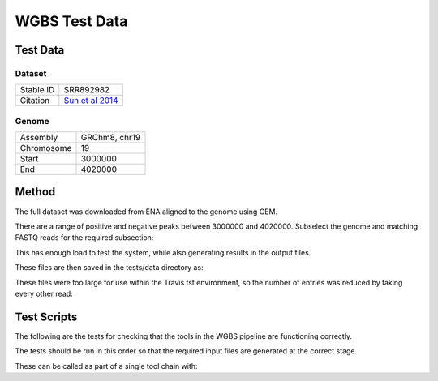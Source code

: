 .. See the NOTICE file distributed with this work for additional information
   regarding copyright ownership.

   Licensed under the Apache License, Version 2.0 (the "License");
   you may not use this file except in compliance with the License.
   You may obtain a copy of the License at

       http://www.apache.org/licenses/LICENSE-2.0

   Unless required by applicable law or agreed to in writing, software
   distributed under the License is distributed on an "AS IS" BASIS,
   WITHOUT WARRANTIES OR CONDITIONS OF ANY KIND, either express or implied.
   See the License for the specific language governing permissions and
   limitations under the License.

WGBS Test Data
==============

Test Data
---------

Dataset
^^^^^^^

+-----------+----------------------------------------------------------------+
| Stable ID | SRR892982                                                      |
+-----------+----------------------------------------------------------------+
| Citation  | `Sun et al 2014 <http://europepmc.org/abstract/MED/24792119>`_ |
+-----------+----------------------------------------------------------------+

Genome
^^^^^^

+------------+---------------+
| Assembly   | GRChm8, chr19 |
+------------+---------------+
| Chromosome | 19            |
+------------+---------------+
| Start      | 3000000       |
+------------+---------------+
| End        | 4020000       |
+------------+---------------+

Method
------
The full dataset was downloaded from ENA aligned to the genome using GEM.

.. code-block:: none
   :linenos:

   wget ftp://ftp.sra.ebi.ac.uk/vol1/fastq/SRR892/SRR892982/SRR892982_1.fastq.gz
   wget ftp://ftp.sra.ebi.ac.uk/vol1/fastq/SRR892/SRR892982/SRR892982_2.fastq.gz
   gunzip SRR892982_1.fastq.gz
   gunzip SRR892982_2.fastq.gz

   wget "http://www.ebi.ac.uk/ena/data/view/CM001012&display=fasta&download=fasta&filename=entry.fasta" -O mouse.GRCm38.19.fasta

   sed -n 40022200,41046060p GCA_000001635.6.fasta > mouse.GRCm38.19.fasta

   bowtie2-build mouse.GRCm38.19.fasta mouse.GRCm38.19.idx
   bowtie2 -x genome/mouse.GRCm38.19.idx -U data/SRR892982_1.fastq > SRR892982_1.sam
   samtools view -h -o SRR892982_1.sam SRR892982_1.bam

   awk 'BEGIN { FS = "[[:space:]]+" } ; $3 ~ /CM001012/ {print $1}' SRR892982_1.sam > SRR892982_1.chr19.rows

   python scripts/ExtractRowsFromFASTQs.py --input_1 tests/data/SRR892982_1.fastq --input_2 tests/data/SRR892982_2.fastq --rows SRR892982_1.chr19.rows --output_tag profile

   mv data/tmp/SRR892982_1.profile_0.fastq data/SRR892982_1.chr19.fastq
   mv data/tmp/SRR892982_2.profile_0.fastq data/SRR892982_2.chr19.fastq

   bowtie2 -x genome/mouse.GRCm38.19.idx -1 data/SRR892982_1.chr19.fastq -2 data/SRR892982_2.chr19.fastq > SRR892982_1.chr19.sam

There are a range of positive and negative peaks between 3000000 and 4020000. Subselect the genome and matching FASTQ reads for the required subsection:

.. code-block:: none
   :linenos:

   head -n 1 mouse.GRCm38.19.fasta > 3M/mouse.GRCm38.19.3M.fasta
   sed -n 50001,67001p mouse.GRCm38.19.fasta >> 3M/mouse.GRCm38.19.3M.fasta

   bowtie2-build 3M/mouse.GRCm38.19.3M.fasta 3M/mouse.GRCm38.19.3M.idx
   bowtie2 -p 4 -x 3M/mouse.GRCm38.19.3M.idx -1 SRR892982_1.chr19.fastq -2 SRR892982_2.chr19.fastq > 3M/SRR892982.chr19.3M.sam
   samtools view -h -o 3M/SRR892982.chr19.3M.sam 3M/SRR892982.chr19.3M.bam

   python scripts/ExtractRowsFromFASTQs.py --input_1 SRR892982_1.chr19.fastq --input_2 SRR892982_2.chr19.fastq --rows 3M/SRR892982.chr19.3M.rows --output_tag subset

   mv tmp/SRR892982_1.chr19.subset_0.fastq 3M/SRR892982_1.chr19.3M.fastq
   mv tmp/SRR892982_2.chr19.subset_0.fastq 3M/SRR892982_2.chr19.3M.fastq

This has enough load to test the system, while also generating results in the output files.

These files are then saved in the tests/data directory as:

.. code-block:: none
   :linenos:

   bsSeeker.Mouse.GRCm38.fasta
   bsSeeker.Mouse.SRR892982_1.fastq.gz
   bsSeeker.Mouse.SRR892982_2.fastq.gz

These files were too large for use within the Travis tst environment, so the number of entries was reduced by taking every other read:

.. code-block:: none
   :linenos:

   sed -n -e '0~9{N;N;N;N;p}' tests/data/bsSeeker.Mouse.SRR892982_1.fastq > tests/data/test_bsSeeker.Mouse.SRR892982_1.fastq
   sed -n -e '0~9{N;N;N;N;p}' tests/data/bsSeeker.Mouse.SRR892982_2.fastq > tests/data/test_bsSeeker.Mouse.SRR892982_2.fastq

   mv tests/data/test_bsSeeker.Mouse.SRR892982_1.fastq tests/data/bsSeeker.Mouse.SRR892982_1.fastq
   mv tests/data/test_bsSeeker.Mouse.SRR892982_2.fastq tests/data/bsSeeker.Mouse.SRR892982_2.fastq

   gzip tests/data/bsSeeker.Mouse.SRR892982_1.fastq
   gzip tests/data/bsSeeker.Mouse.SRR892982_2.fastq

Test Scripts
------------

The following are the tests for checking that the tools in the WGBS pipeline are
functioning correctly.

The tests should be run in this order so that the required input files are
generated at the correct stage.

.. code-block:: none
   :linenos:

   pytest -m wgbs tests/test_fastqc_validation.py
   pytest -m wgbs tests/test_bs_seeker_filter.py
   pytest -m wgbs tests/test_bs_seeker_indexer.py
   pytest -m wgbs tests/test_bs_seeker_aligner.py
   pytest -m wgbs tests/test_bs_seeker_methylation_caller.py

These can be called as part of a single tool chain with:

.. code-block:: none
   :linenos:

   python tests/test_toolchains.py --pipeline wgbs